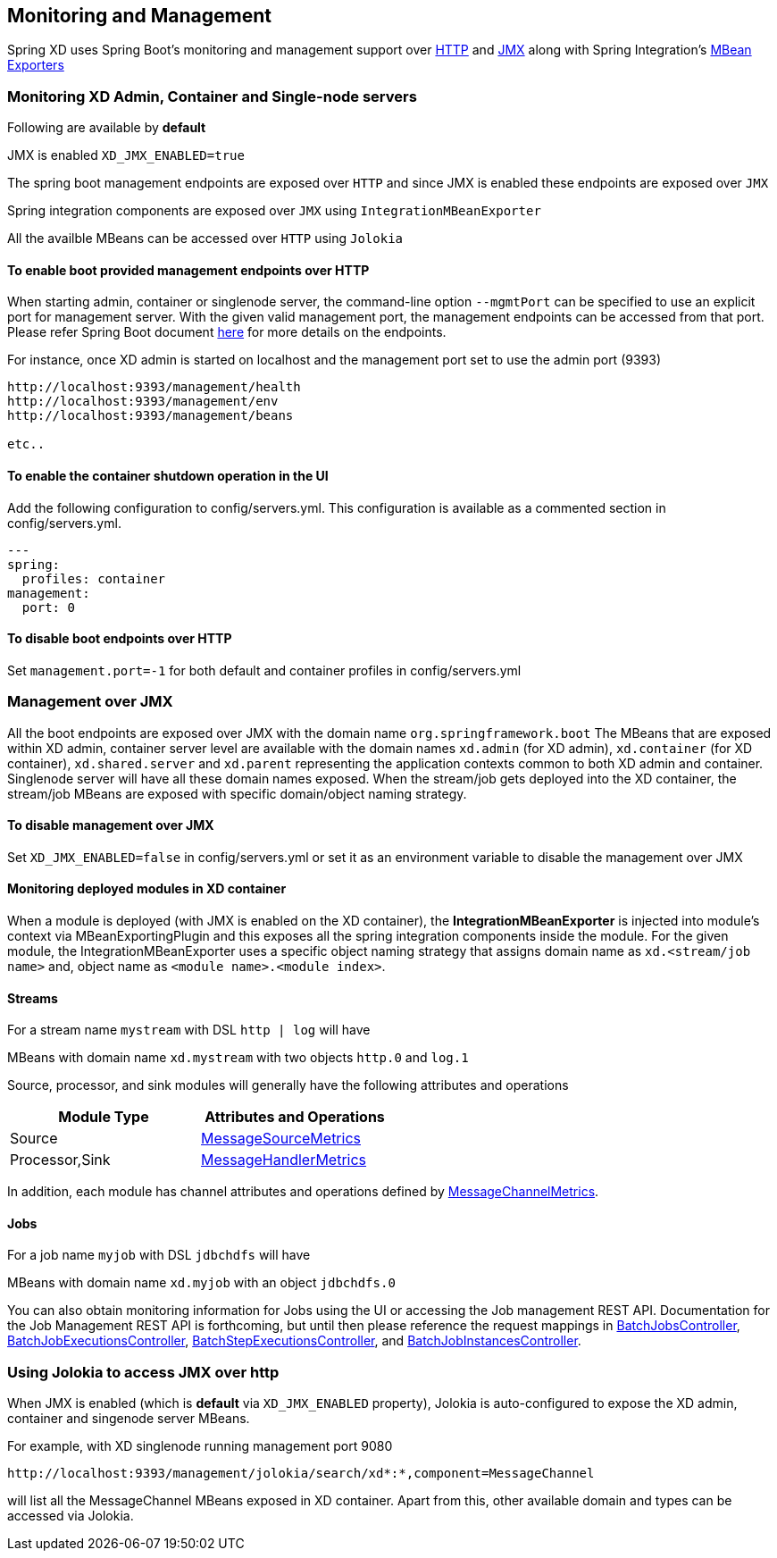 [[monitoring-management]]
ifndef::env-github[]
== Monitoring and Management
endif::[]

Spring XD uses Spring Boot's monitoring and management support over http://docs.spring.io/spring-boot/docs/1.1.7.RELEASE/reference/htmlsingle/#production-ready-monitoring[HTTP] and http://docs.spring.io/spring-boot/docs/1.1.7.RELEASE/reference/htmlsingle/#production-ready-jmx[JMX] along with Spring Integration's http://docs.spring.io/spring-integration/docs/4.0.0.M4/reference/htmlsingle/#jmx-mbean-exporter[MBean Exporters]

=== Monitoring XD Admin, Container and Single-node servers

Following are available by **default**

JMX is enabled `XD_JMX_ENABLED=true`

The spring boot management endpoints are exposed over `HTTP` and since JMX is enabled these endpoints are exposed over `JMX` 

Spring integration components are exposed over `JMX` using `IntegrationMBeanExporter`

All the availble MBeans can be accessed over `HTTP` using `Jolokia`

==== To enable boot provided management endpoints over HTTP

When starting admin, container or singlenode server, the command-line option `--mgmtPort` can be specified to use an explicit port for management server. With the given valid management port, the management endpoints can be accessed from that port. Please refer Spring Boot document http://docs.spring.io/spring-boot/docs/1.1.7.RELEASE/reference/htmlsingle/#production-ready-endpoints[here] for more details on the endpoints.


For instance, once XD admin is started on localhost and the management port set to use the admin port (9393)
----
http://localhost:9393/management/health
http://localhost:9393/management/env
http://localhost:9393/management/beans

etc..
----

==== To enable the container shutdown operation in the UI 
Add the following configuration to config/servers.yml. This configuration is available as a commented section in config/servers.yml.
----
---
spring:
  profiles: container
management:
  port: 0
----



==== To disable boot endpoints over HTTP

Set `management.port=-1` for both default and container profiles in config/servers.yml

=== Management over JMX

All the boot endpoints are exposed over JMX with the domain name `org.springframework.boot` 
The MBeans that are exposed within XD admin, container server level are available with the domain names `xd.admin` (for XD admin), `xd.container` (for XD container),  `xd.shared.server` and `xd.parent` representing the application contexts common to both XD admin and container. Singlenode server will have all these domain names exposed.
When the stream/job gets deployed into the XD container, the stream/job MBeans are exposed with specific domain/object naming strategy.

==== To disable management over JMX

Set `XD_JMX_ENABLED=false` in config/servers.yml or set it as an environment variable to disable the management over JMX


==== Monitoring deployed modules in XD container

When a module is deployed (with JMX is enabled on the XD container), the **IntegrationMBeanExporter** is injected into module's context via MBeanExportingPlugin and this exposes all the spring integration components inside the module. For the given module, the IntegrationMBeanExporter uses a specific object naming strategy that assigns domain name as `xd.<stream/job name>` and, object name as `<module name>.<module index>`. 

==== Streams
For a stream name `mystream` with DSL `http | log` will have

MBeans with domain name `xd.mystream` with two objects `http.0` and `log.1`

Source, processor, and sink modules will generally have the following attributes and operations 

[width="50%",frame="topbot",options="header"]
|======================
|Module Type | Attributes and Operations
|Source      |http://docs.spring.io/spring-integration/docs/4.0.0.RC1/api/org/springframework/integration/monitor/LifecycleMessageSourceMetrics.html[MessageSourceMetrics]
|Processor,Sink   |http://docs.spring.io/spring-integration/docs/4.0.0.RC1/api/org/springframework/integration/monitor/LifecycleMessageHandlerMetrics.html[MessageHandlerMetrics]
|======================


In addition, each module has channel attributes and operations defined by http://docs.spring.io/spring-integration/docs/4.0.0.RC1/api/org/springframework/integration/monitor/MessageChannelMetrics.html[MessageChannelMetrics].

==== Jobs

For a job name `myjob` with DSL `jdbchdfs` will have

MBeans with domain name `xd.myjob` with an object `jdbchdfs.0`

You can also obtain monitoring information for Jobs using the UI or accessing the Job management REST API.  Documentation for the Job Management REST API is forthcoming, but until then please reference the request mappings in https://github.com/spring-projects/spring-xd/blob/master/spring-xd-dirt/src/main/java/org/springframework/xd/dirt/rest/BatchJobsController.java[BatchJobsController], 
https://github.com/spring-projects/spring-xd/blob/master/spring-xd-dirt/src/main/java/org/springframework/xd/dirt/rest/BatchJobExecutionsController.java[BatchJobExecutionsController],
https://github.com/spring-projects/spring-xd/blob/master/spring-xd-dirt/src/main/java/org/springframework/xd/dirt/rest/BatchStepExecutionsController.java[BatchStepExecutionsController], and
https://github.com/spring-projects/spring-xd/blob/master/spring-xd-dirt/src/main/java/org/springframework/xd/dirt/rest/BatchJobInstancesController.java[BatchJobInstancesController]. 



=== Using Jolokia to access JMX over http

When JMX is enabled (which is **default** via `XD_JMX_ENABLED` property), Jolokia is auto-configured to expose the XD admin, container and singenode server MBeans.

For example, with XD singlenode running management port 9080

 http://localhost:9393/management/jolokia/search/xd*:*,component=MessageChannel

 
will list all the MessageChannel MBeans exposed in XD container.
Apart from this, other available domain and types can be accessed via Jolokia.


